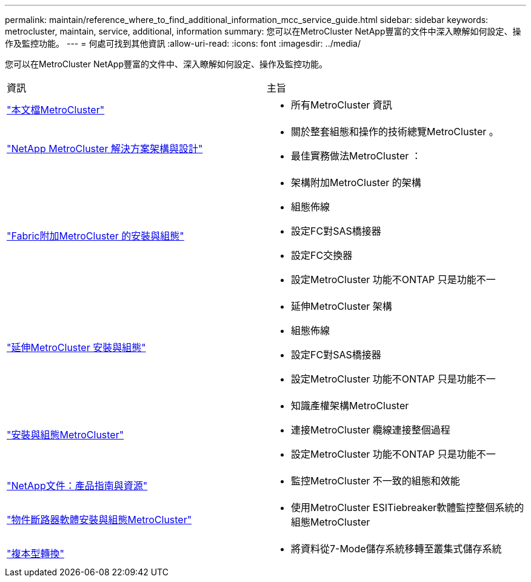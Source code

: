 ---
permalink: maintain/reference_where_to_find_additional_information_mcc_service_guide.html 
sidebar: sidebar 
keywords: metrocluster, maintain, service, additional, information 
summary: 您可以在MetroCluster NetApp豐富的文件中深入瞭解如何設定、操作及監控功能。 
---
= 何處可找到其他資訊
:allow-uri-read: 
:icons: font
:imagesdir: ../media/


[role="lead"]
您可以在MetroCluster NetApp豐富的文件中、深入瞭解如何設定、操作及監控功能。

|===


| 資訊 | 主旨 


 a| 
link:../index.html["本文檔MetroCluster"]
 a| 
* 所有MetroCluster 資訊




 a| 
https://www.netapp.com/pdf.html?item=/media/13480-tr4705.pdf["NetApp MetroCluster 解決方案架構與設計"^]
 a| 
* 關於整套組態和操作的技術總覽MetroCluster 。
* 最佳實務做法MetroCluster ：




 a| 
https://docs.netapp.com/us-en/ontap-metrocluster/install-fc/index.html["Fabric附加MetroCluster 的安裝與組態"]
 a| 
* 架構附加MetroCluster 的架構
* 組態佈線
* 設定FC對SAS橋接器
* 設定FC交換器
* 設定MetroCluster 功能不ONTAP 只是功能不一




 a| 
https://docs.netapp.com/us-en/ontap-metrocluster/install-stretch/concept_considerations_differences.html["延伸MetroCluster 安裝與組態"]
 a| 
* 延伸MetroCluster 架構
* 組態佈線
* 設定FC對SAS橋接器
* 設定MetroCluster 功能不ONTAP 只是功能不一




 a| 
https://docs.netapp.com/us-en/ontap-metrocluster/install-ip/concept_considerations_differences.html["安裝與組態MetroCluster"]
 a| 
* 知識產權架構MetroCluster
* 連接MetroCluster 纜線連接整個過程
* 設定MetroCluster 功能不ONTAP 只是功能不一




 a| 
https://www.netapp.com/support-and-training/documentation/["NetApp文件：產品指南與資源"^]
 a| 
* 監控MetroCluster 不一致的組態和效能




 a| 
https://docs.netapp.com/us-en/ontap-metrocluster/tiebreaker/concept_overview_of_the_tiebreaker_software.html["物件斷路器軟體安裝與組態MetroCluster"]
 a| 
* 使用MetroCluster ESITiebreaker軟體監控整個系統的組態MetroCluster




 a| 
https://docs.netapp.com/us-en/ontap-7mode-transition/copy-based/index.html["複本型轉換"]
 a| 
* 將資料從7-Mode儲存系統移轉至叢集式儲存系統


|===